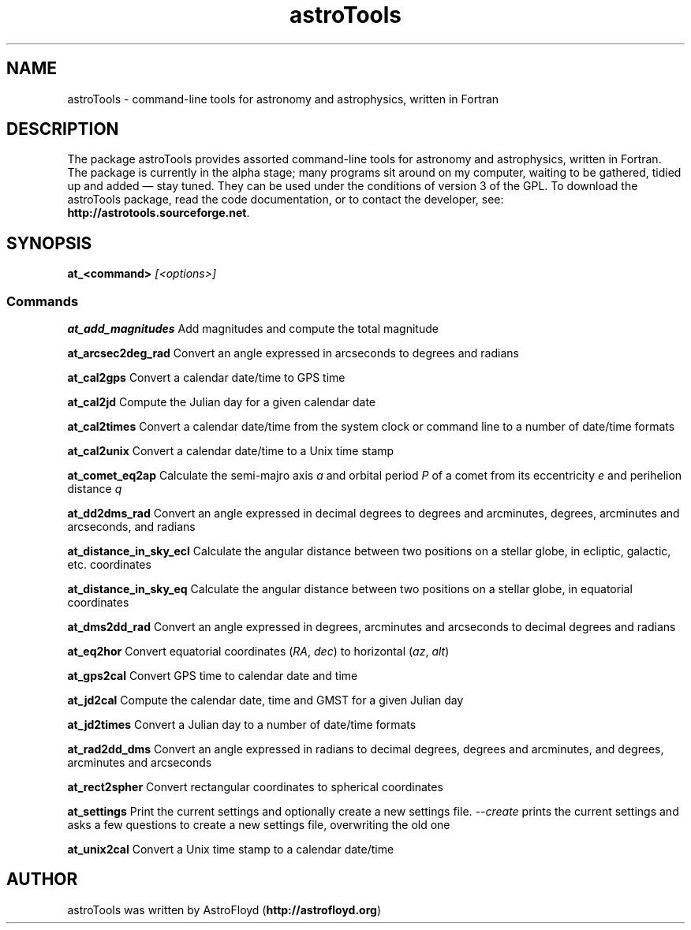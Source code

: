 .\" Manpage for astroTools.
.\" Contact AstroFloyd at astrofloyd.org to correct errors or typos.
.TH "astroTools" 1 "Sun Jun 21 2015" "astroTools"
.ad l
.nh
.SH NAME
astroTools \- command-line tools for astronomy and astrophysics, written in Fortran

.SH DESCRIPTION

The package astroTools provides assorted command-line tools for astronomy and 
astrophysics, written in Fortran. The package is currently in the alpha stage; 
many programs sit around on my computer, waiting to be gathered, tidied up and 
added — stay tuned.  They can be used under the 
conditions of version 3 of the GPL.  To download the astroTools package, read the 
code documentation, or to contact the developer, see: 
\fBhttp://astrotools.sourceforge.net\fP\&.

.SH SYNOPSIS
\fBat_<command>\fP \fI[<options>]\fP

.PP
.SS "Commands"
.br

.RI "\fBat_add_magnitudes\fP  Add magnitudes and compute the total magnitude"

.RI "\fBat_arcsec2deg_rad\fP  Convert an angle expressed in arcseconds to degrees and radians"

.RI "\fBat_cal2gps\fP  Convert a calendar date/time to GPS time"

.RI "\fBat_cal2jd\fP  Compute the Julian day for a given calendar date"

.RI "\fBat_cal2times\fP  Convert a calendar date/time from the system clock or command line to a number of date/time formats"

.RI "\fBat_cal2unix\fP  Convert a calendar date/time to a Unix time stamp "

.RI "\fBat_comet_eq2ap\fP  Calculate the semi-majro axis \fIa\fP and orbital period \fIP\fP of a comet from its eccentricity \fIe\fP and perihelion distance \fIq\fP"

.RI "\fBat_dd2dms_rad\fP  Convert an angle expressed in decimal degrees to degrees and arcminutes, degrees, arcminutes and arcseconds, and radians"

.RI "\fBat_distance_in_sky_ecl\fP  Calculate the angular distance between two positions on a stellar globe, in ecliptic, galactic, etc. coordinates"

.RI "\fBat_distance_in_sky_eq\fP  Calculate the angular distance between two positions on a stellar globe, in equatorial coordinates"

.RI "\fBat_dms2dd_rad\fP  Convert an angle expressed in degrees, arcminutes and arcseconds to decimal degrees and radians"

.RI "\fBat_eq2hor\fP  Convert equatorial coordinates (\fIRA\fP, \fIdec\fP) to horizontal (\fIaz\fP, \fIalt\fP)"

.RI "\fBat_gps2cal\fP  Convert GPS time to calendar date and time"

.RI "\fBat_jd2cal\fP  Compute the calendar date, time and GMST for a given Julian day"

.RI "\fBat_jd2times\fP  Convert a Julian day to a number of date/time formats"

.RI "\fBat_rad2dd_dms\fP  Convert an angle expressed in radians to decimal degrees, degrees and arcminutes, and degrees, arcminutes and arcseconds"

.RI "\fBat_rect2spher\fP  Convert rectangular coordinates to spherical coordinates"

.RI "\fBat_settings\fP  Print the current settings and optionally create a new settings file.  \fI--create\fP  prints the current settings and asks a few questions to create a new settings file, overwriting the old one"

.RI "\fBat_unix2cal\fP  Convert a Unix time stamp to a calendar date/time"



.SH "AUTHOR"
.PP 
astroTools was written by AstroFloyd (\fBhttp://astrofloyd.org\fP)\&
